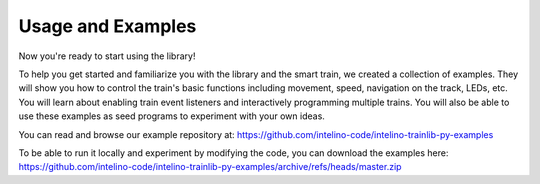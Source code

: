 Usage and Examples
==================

Now you're ready to start using the library!

To help you get started and familiarize you with the library and
the smart train, we created a collection of examples. They will show you
how to control the train's basic functions including movement, speed,
navigation on the track, LEDs, etc. You will learn about enabling train
event listeners and interactively programming multiple trains. You will also
be able to use these examples as seed programs to experiment with your
own ideas.

You can read and browse our example repository at:
https://github.com/intelino-code/intelino-trainlib-py-examples

To be able to run it locally and experiment by modifying the code,
you can download the examples here:
https://github.com/intelino-code/intelino-trainlib-py-examples/archive/refs/heads/master.zip

